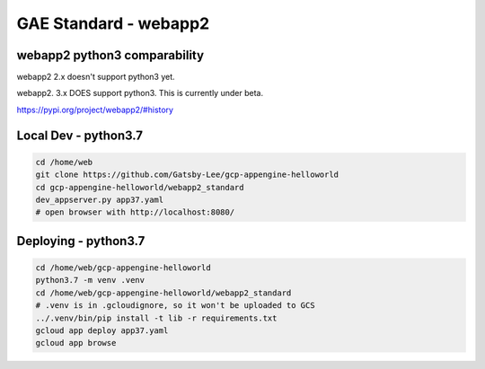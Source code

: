 GAE Standard - webapp2
======================

webapp2 python3 comparability
-----------------------------

webapp2 2.x doesn't support python3 yet.

webapp2. 3.x DOES support python3. This is currently under beta.

https://pypi.org/project/webapp2/#history



Local Dev - python3.7
---------------------

.. code-block:: bash

    cd /home/web
    git clone https://github.com/Gatsby-Lee/gcp-appengine-helloworld
    cd gcp-appengine-helloworld/webapp2_standard
    dev_appserver.py app37.yaml
    # open browser with http://localhost:8080/


Deploying - python3.7
---------------------

.. code-block:: bash

    cd /home/web/gcp-appengine-helloworld
    python3.7 -m venv .venv
    cd /home/web/gcp-appengine-helloworld/webapp2_standard
    # .venv is in .gcloudignore, so it won't be uploaded to GCS
    ../.venv/bin/pip install -t lib -r requirements.txt
    gcloud app deploy app37.yaml
    gcloud app browse
